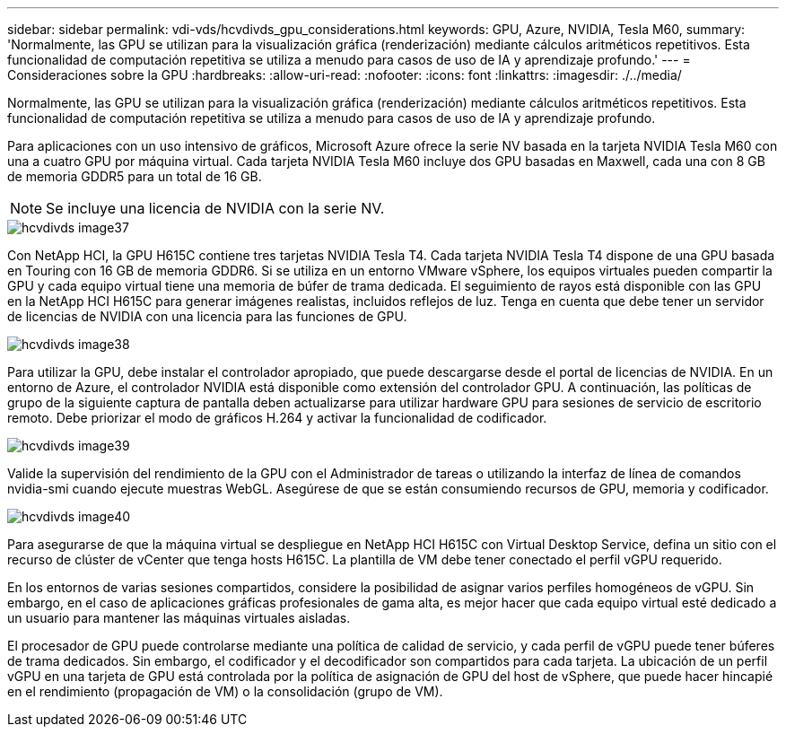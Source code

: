 ---
sidebar: sidebar 
permalink: vdi-vds/hcvdivds_gpu_considerations.html 
keywords: GPU, Azure, NVIDIA, Tesla M60, 
summary: 'Normalmente, las GPU se utilizan para la visualización gráfica (renderización) mediante cálculos aritméticos repetitivos. Esta funcionalidad de computación repetitiva se utiliza a menudo para casos de uso de IA y aprendizaje profundo.' 
---
= Consideraciones sobre la GPU
:hardbreaks:
:allow-uri-read: 
:nofooter: 
:icons: font
:linkattrs: 
:imagesdir: ./../media/


[role="lead"]
Normalmente, las GPU se utilizan para la visualización gráfica (renderización) mediante cálculos aritméticos repetitivos. Esta funcionalidad de computación repetitiva se utiliza a menudo para casos de uso de IA y aprendizaje profundo.

Para aplicaciones con un uso intensivo de gráficos, Microsoft Azure ofrece la serie NV basada en la tarjeta NVIDIA Tesla M60 con una a cuatro GPU por máquina virtual. Cada tarjeta NVIDIA Tesla M60 incluye dos GPU basadas en Maxwell, cada una con 8 GB de memoria GDDR5 para un total de 16 GB.


NOTE: Se incluye una licencia de NVIDIA con la serie NV.

image::hcvdivds_image37.png[hcvdivds image37]

Con NetApp HCI, la GPU H615C contiene tres tarjetas NVIDIA Tesla T4. Cada tarjeta NVIDIA Tesla T4 dispone de una GPU basada en Touring con 16 GB de memoria GDDR6. Si se utiliza en un entorno VMware vSphere, los equipos virtuales pueden compartir la GPU y cada equipo virtual tiene una memoria de búfer de trama dedicada. El seguimiento de rayos está disponible con las GPU en la NetApp HCI H615C para generar imágenes realistas, incluidos reflejos de luz. Tenga en cuenta que debe tener un servidor de licencias de NVIDIA con una licencia para las funciones de GPU.

image::hcvdivds_image38.png[hcvdivds image38]

Para utilizar la GPU, debe instalar el controlador apropiado, que puede descargarse desde el portal de licencias de NVIDIA. En un entorno de Azure, el controlador NVIDIA está disponible como extensión del controlador GPU. A continuación, las políticas de grupo de la siguiente captura de pantalla deben actualizarse para utilizar hardware GPU para sesiones de servicio de escritorio remoto. Debe priorizar el modo de gráficos H.264 y activar la funcionalidad de codificador.

image::hcvdivds_image39.png[hcvdivds image39]

Valide la supervisión del rendimiento de la GPU con el Administrador de tareas o utilizando la interfaz de línea de comandos nvidia-smi cuando ejecute muestras WebGL. Asegúrese de que se están consumiendo recursos de GPU, memoria y codificador.

image::hcvdivds_image40.png[hcvdivds image40]

Para asegurarse de que la máquina virtual se despliegue en NetApp HCI H615C con Virtual Desktop Service, defina un sitio con el recurso de clúster de vCenter que tenga hosts H615C. La plantilla de VM debe tener conectado el perfil vGPU requerido.

En los entornos de varias sesiones compartidos, considere la posibilidad de asignar varios perfiles homogéneos de vGPU. Sin embargo, en el caso de aplicaciones gráficas profesionales de gama alta, es mejor hacer que cada equipo virtual esté dedicado a un usuario para mantener las máquinas virtuales aisladas.

El procesador de GPU puede controlarse mediante una política de calidad de servicio, y cada perfil de vGPU puede tener búferes de trama dedicados. Sin embargo, el codificador y el decodificador son compartidos para cada tarjeta. La ubicación de un perfil vGPU en una tarjeta de GPU está controlada por la política de asignación de GPU del host de vSphere, que puede hacer hincapié en el rendimiento (propagación de VM) o la consolidación (grupo de VM).

